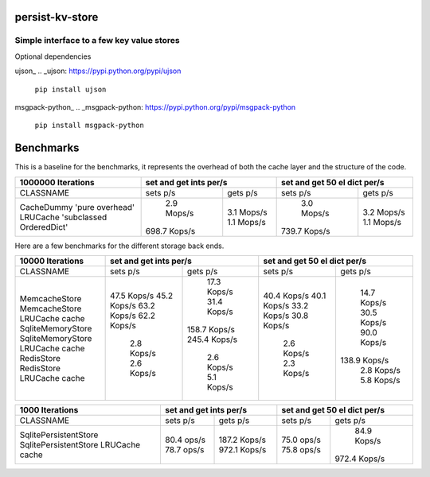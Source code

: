 persist-kv-store
================

Simple interface to a few key value stores
------------------------------------------
Optional dependencies

ujson_
.. _ujson: https://pypi.python.org/pypi/ujson

    ``pip install ujson``
msgpack-python_
.. _msgpack-python: https://pypi.python.org/pypi/msgpack-python

    ``pip install msgpack-python``


Benchmarks
==========

This is a baseline for the benchmarks, it represents the overhead of both the cache layer
and the structure of the code.


+-----------------------------------------+---------------+---------------+---------------+---------------+
|            1000000 Iterations           |    set and get ints per/s     | set and get 50 el dict per/s  |
+=========================================+===============+===============+===============+===============+
| CLASSNAME                               |   sets p/s    |   gets p/s    |   sets p/s    |   gets p/s    |
+-----------------------------------------+---------------+---------------+---------------+---------------+
| CacheDummy 'pure overhead'              |    2.9 Mops/s |    3.1 Mops/s |    3.0 Mops/s |    3.2 Mops/s |
| LRUCache 'subclassed OrderedDict'       |  698.7 Kops/s |    1.1 Mops/s |  739.7 Kops/s |    1.1 Mops/s |
+-----------------------------------------+---------------+---------------+---------------+---------------+

Here are a few benchmarks for the different storage back ends.


+-----------------------------------------+---------------+---------------+---------------+---------------+
|             10000 Iterations            |    set and get ints per/s     | set and get 50 el dict per/s  |
+=========================================+===============+===============+===============+===============+
|   CLASSNAME                             |   sets p/s    |   gets p/s    |   sets p/s    |   gets p/s    |
+-----------------------------------------+---------------+---------------+---------------+---------------+
| MemcacheStore                           |   47.5 Kops/s |   17.3 Kops/s |   40.4 Kops/s |   14.7 Kops/s |
| MemcacheStore LRUCache cache            |   45.2 Kops/s |   31.4 Kops/s |   40.1 Kops/s |   30.5 Kops/s |
| SqliteMemoryStore                       |   63.2 Kops/s |  158.7 Kops/s |   33.2 Kops/s |   90.0 Kops/s |
| SqliteMemoryStore LRUCache cache        |   62.2 Kops/s |  245.4 Kops/s |   30.8 Kops/s |  138.9 Kops/s |
| RedisStore                              |    2.8 Kops/s |    2.6 Kops/s |    2.6 Kops/s |    2.8 Kops/s |
| RedisStore LRUCache cache               |    2.6 Kops/s |    5.1 Kops/s |    2.3 Kops/s |    5.8 Kops/s |
+-----------------------------------------+---------------+---------------+---------------+---------------+


+-----------------------------------------+---------------+---------------+---------------+---------------+
|             1000 Iterations             |    set and get ints per/s     | set and get 50 el dict per/s  |
+=========================================+===============+===============+===============+===============+
| CLASSNAME                               |   sets p/s    |   gets p/s    |   sets p/s    |   gets p/s    |
+-----------------------------------------+---------------+---------------+---------------+---------------+
| SqlitePersistentStore                   |   80.4  ops/s |  187.2 Kops/s |   75.0  ops/s |   84.9 Kops/s |
| SqlitePersistentStore LRUCache cache    |   78.7  ops/s |  972.1 Kops/s |   75.8  ops/s |  972.4 Kops/s |
+-----------------------------------------+---------------+---------------+---------------+---------------+
